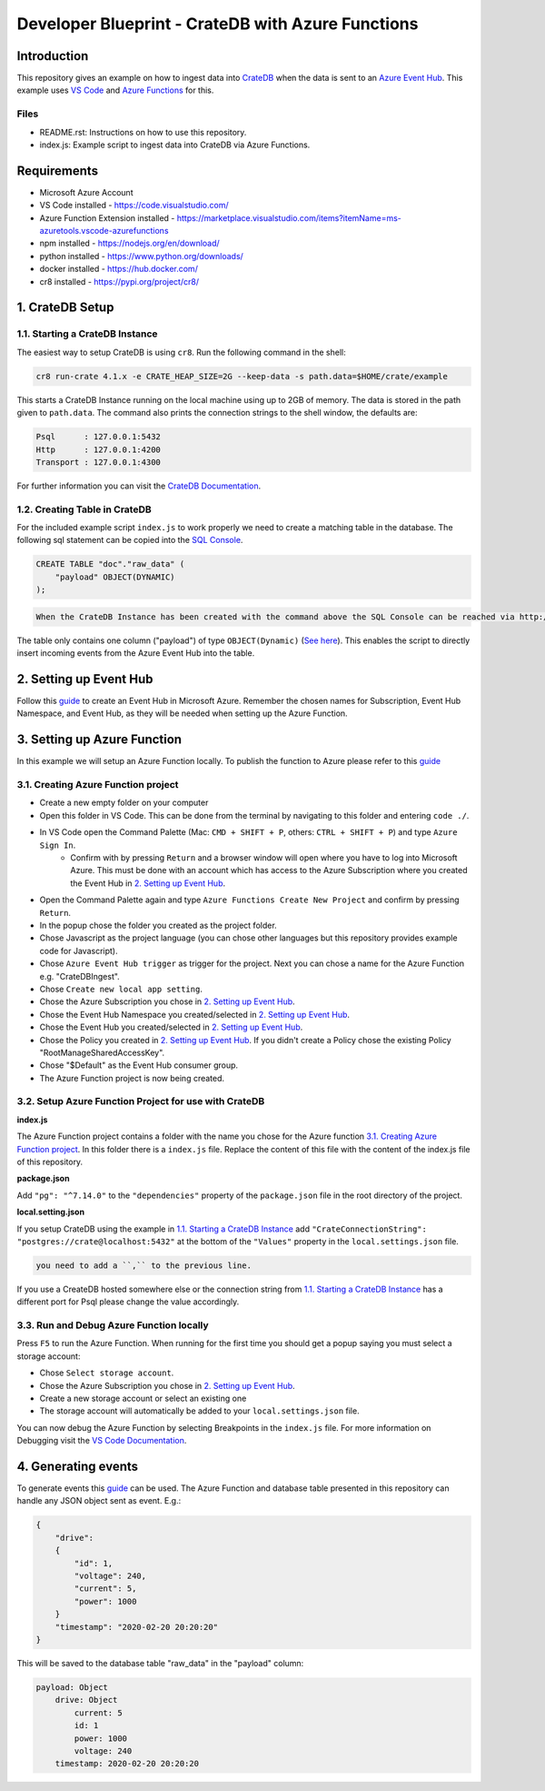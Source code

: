 ==================================================
Developer Blueprint - CrateDB with Azure Functions
==================================================

Introduction
------------

This repository gives an example on how to ingest data into `CrateDB <https://crate.io/>`__ when the data is sent to an `Azure Event Hub <https://azure.microsoft.com/en-us/services/event-hubs/>`__. This example uses `VS Code <https://code.visualstudio.com/>`__ and `Azure Functions <https://docs.microsoft.com/en-us/azure/azure-functions/functions-overview>`__ for this.

Files
=====

- README.rst: Instructions on how to use this repository.
- index.js: Example script to ingest data into CrateDB via Azure Functions.

Requirements
-------------

- Microsoft Azure Account
- VS Code installed - https://code.visualstudio.com/
- Azure Function Extension installed - https://marketplace.visualstudio.com/items?itemName=ms-azuretools.vscode-azurefunctions
- npm installed - https://nodejs.org/en/download/
- python installed - https://www.python.org/downloads/
- docker installed - https://hub.docker.com/
- cr8 installed - https://pypi.org/project/cr8/

1. CrateDB Setup
----------------

1.1. Starting a CrateDB Instance
================================

The easiest way to setup CrateDB is using ``cr8``. Run the following command in the shell:

.. code-block:: shell

    cr8 run-crate 4.1.x -e CRATE_HEAP_SIZE=2G --keep-data -s path.data=$HOME/crate/example

This starts a CrateDB Instance running on the local machine using up to 2GB of memory. The data is stored in the path given to ``path.data``. The command also prints the connection strings to the shell window, the defaults are:

.. code-block:: shell

    Psql      : 127.0.0.1:5432
    Http      : 127.0.0.1:4200
    Transport : 127.0.0.1:4300

For further information you can visit the `CrateDB Documentation <https://crate.io/docs/crate/tutorials/en/latest/getting-started/install-run/index.html>`__.

1.2. Creating Table in CrateDB
==============================

For the included example script ``index.js`` to work properly we need to create a matching table in the database. The following sql statement can be copied into the `SQL Console <https://crate.io/docs/clients/admin-ui/en/latest/console.html#sql-console>`__. 

.. code-block:: sql

    CREATE TABLE "doc"."raw_data" (
        "payload" OBJECT(DYNAMIC)
    );

.. code-block:: text

    When the CrateDB Instance has been created with the command above the SQL Console can be reached via http://localhost:4200/#!/console. Otherwise the url and port have to be replaced with the correct values.

The table only contains one column ("payload") of type ``OBJECT(Dynamic)`` (`See here <https://crate.io/docs/crate/reference/en/latest/general/ddl/data-types.html#object>`__). This enables the script to directly insert incoming events from the Azure Event Hub into the table.

2. Setting up Event Hub
-----------------------

Follow this `guide <https://docs.microsoft.com/en-us/azure/event-hubs/event-hubs-create>`__ to create an Event Hub in Microsoft Azure. Remember the chosen names for Subscription, Event Hub Namespace, and Event Hub, as they will be needed when setting up the Azure Function.

3. Setting up Azure Function
----------------------------

In this example we will setup an Azure Function locally. To publish the function to Azure please refer to this `guide <https://docs.microsoft.com/en-us/azure/azure-functions/functions-develop-vs-code?tabs=csharp#publish-to-azure>`__

3.1. Creating Azure Function project
====================================

* Create a new empty folder on your computer
* Open this folder in VS Code. This can be done from the terminal by navigating to this folder and entering ``code ./``.
* In VS Code open the Command Palette (Mac: ``CMD + SHIFT + P``, others: ``CTRL + SHIFT + P``) and type ``Azure Sign In``. 
   * Confirm with by pressing ``Return`` and a browser window will open where you have to log into Microsoft Azure. This must be done with an account which has access to the Azure Subscription where you created the Event Hub in `2. Setting up Event Hub`_.
* Open the Command Palette again and type ``Azure Functions Create New Project`` and confirm by pressing ``Return``. 
* In the popup chose the folder you created as the project folder. 
* Chose Javascript as the project language (you can chose other languages but this repository provides example code for Javascript). 
* Chose ``Azure Event Hub trigger`` as trigger for the project. Next you can chose a name for the Azure Function e.g. "CrateDBIngest". 
* Chose ``Create new local app setting``. 
* Chose the Azure Subscription you chose in `2. Setting up Event Hub`_.
* Chose the Event Hub Namespace you created/selected in `2. Setting up Event Hub`_.
* Chose the Event Hub you created/selected in `2. Setting up Event Hub`_.
* Chose the Policy you created in `2. Setting up Event Hub`_. If you didn't create a Policy chose the existing Policy "RootManageSharedAccessKey".
* Chose "$Default" as the Event Hub consumer group. 
* The Azure Function project is now being created.

3.2. Setup Azure Function Project for use with CrateDB
======================================================

**index.js**

The Azure Function project contains a folder with the name you chose for the Azure function `3.1. Creating Azure Function project`_. In this folder there is a ``index.js`` file. Replace the content of this file with the content of the index.js file of this repository.

**package.json**

Add ``"pg": "^7.14.0"`` to the ``"dependencies"`` property of the ``package.json`` file in the root directory of the project.

**local.setting.json**

If you setup CrateDB using the example in `1.1. Starting a CrateDB Instance`_ add ``"CrateConnectionString": "postgres://crate@localhost:5432"`` at the bottom of the ``"Values"`` property in the ``local.settings.json`` file. 

.. code-block:: text

    you need to add a ``,`` to the previous line.

If you use a CreateDB hosted somewhere else or the connection string from `1.1. Starting a CrateDB Instance`_ has a different port for Psql please change the value accordingly.

3.3. Run and Debug Azure Function locally
=========================================

Press ``F5`` to run the Azure Function. When running for the first time you should get a popup saying you must select a storage account:

* Chose ``Select storage account``.
* Chose the Azure Subscription you chose in `2. Setting up Event Hub`_. 
* Create a new storage account or select an existing one
* The storage account will automatically be added to your ``local.settings.json`` file.

You can now debug the Azure Function by selecting Breakpoints in the ``index.js`` file. For more information on Debugging visit the `VS Code Documentation <https://code.visualstudio.com/docs/editor/debugging>`__.

4. Generating events
--------------------

To generate events this `guide <https://docs.microsoft.com/en-us/azure/event-hubs/get-started-node-send-v2>`__ can be used. The Azure Function and database table presented in this repository can handle any JSON object sent as event. E.g.:

.. code-block:: json

    {
        "drive":
        {
            "id": 1,
            "voltage": 240,
            "current": 5,
            "power": 1000
        }
        "timestamp": "2020-02-20 20:20:20"
    }

This will be saved to the database table "raw_data" in the "payload" column:

.. code-block:: text

    payload: Object
        drive: Object
            current: 5
            id: 1
            power: 1000
            voltage: 240
        timestamp: 2020-02-20 20:20:20